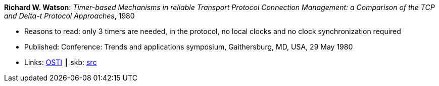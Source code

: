*Richard W. Watson*: _Timer-based Mechanisms in reliable Transport Protocol Connection Management: a Comparison of the TCP and Delta-t Protocol Approaches_, 1980

* Reasons to read: only 3 timers are needed, in the protocol, no local clocks and no clock synchronization required
* Published: Conference: Trends and applications symposium, Gaithersburg, MD, USA, 29 May 1980
* Links:
       link:https://www.osti.gov/biblio/5550912[OSTI]
    ┃ skb: link:https://github.com/vdmeer/skb/tree/master/library/inproceedings/1980/watson-1980-tas.adoc[src]

